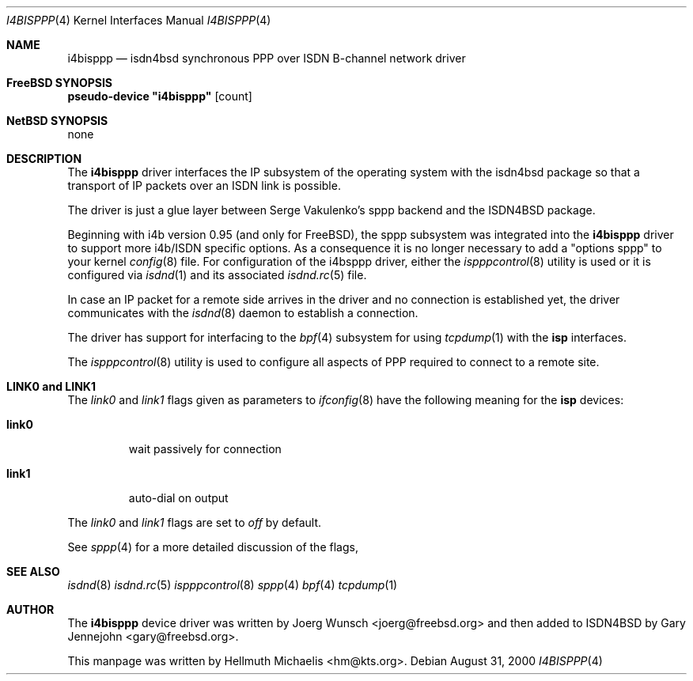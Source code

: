.\"
.\" Copyright (c) 1997, 2000 Hellmuth Michaelis. All rights reserved.
.\"
.\" Redistribution and use in source and binary forms, with or without
.\" modification, are permitted provided that the following conditions
.\" are met:
.\" 1. Redistributions of source code must retain the above copyright
.\"    notice, this list of conditions and the following disclaimer.
.\" 2. Redistributions in binary form must reproduce the above copyright
.\"    notice, this list of conditions and the following disclaimer in the
.\"    documentation and/or other materials provided with the distribution.
.\"
.\" THIS SOFTWARE IS PROVIDED BY THE AUTHOR AND CONTRIBUTORS ``AS IS'' AND
.\" ANY EXPRESS OR IMPLIED WARRANTIES, INCLUDING, BUT NOT LIMITED TO, THE
.\" IMPLIED WARRANTIES OF MERCHANTABILITY AND FITNESS FOR A PARTICULAR PURPOSE
.\" ARE DISCLAIMED.  IN NO EVENT SHALL THE AUTHOR OR CONTRIBUTORS BE LIABLE
.\" FOR ANY DIRECT, INDIRECT, INCIDENTAL, SPECIAL, EXEMPLARY, OR CONSEQUENTIAL
.\" DAMAGES (INCLUDING, BUT NOT LIMITED TO, PROCUREMENT OF SUBSTITUTE GOODS
.\" OR SERVICES; LOSS OF USE, DATA, OR PROFITS; OR BUSINESS INTERRUPTION)
.\" HOWEVER CAUSED AND ON ANY THEORY OF LIABILITY, WHETHER IN CONTRACT, STRICT
.\" LIABILITY, OR TORT (INCLUDING NEGLIGENCE OR OTHERWISE) ARISING IN ANY WAY
.\" OUT OF THE USE OF THIS SOFTWARE, EVEN IF ADVISED OF THE POSSIBILITY OF
.\" SUCH DAMAGE.
.\"
.\"	$Id: i4bisppp.4,v 1.13 2000/08/31 08:45:07 hm Exp $
.\"
.\" $FreeBSD$
.\"
.\"	last edit-date: [Thu Aug 31 10:40:17 2000]
.\"
.Dd August 31, 2000
.Dt I4BISPPP 4
.Os
.Sh NAME
.Nm i4bisppp
.Nd isdn4bsd synchronous PPP over ISDN B-channel network driver
.Sh FreeBSD SYNOPSIS
.Cd pseudo-device \&"i4bisppp\&" Op count
.Sh NetBSD SYNOPSIS
none
.Sh DESCRIPTION
The
.Nm
driver interfaces the IP subsystem of the operating system with the 
isdn4bsd package so that a transport of IP packets over an ISDN link
is possible.
.Pp
The driver is just a glue layer between Serge Vakulenko's sppp 
backend and the ISDN4BSD package.
.Pp
Beginning with i4b version 0.95 (and only for
.Fx ) ,
the sppp 
subsystem was integrated into the
.Nm
driver to support more i4b/ISDN specific options. As a consequence it is no
longer necessary to add a "options sppp" to your kernel 
.Xr config 8
file. For configuration of the i4bsppp driver, either the
.Xr ispppcontrol 8
utility is used or it is configured via
.Xr isdnd 1
and its associated
.Xr isdnd.rc 5
file.
.Pp
In case an IP packet for a remote side arrives in the driver and no
connection is established yet, the driver communicates with the
.Xr isdnd 8
daemon to establish a connection.
.Pp
The driver has support for interfacing to the
.Xr bpf 4
subsystem for using
.Xr tcpdump 1
with the
.Nm isp
interfaces.
.Pp
The 
.Xr ispppcontrol 8
utility is used to configure all aspects of PPP required to connect to a
remote site.
.Sh LINK0 and LINK1
The
.Em link0
and 
.Em link1
flags given as parameters to
.Xr ifconfig 8
have the following meaning for the
.Nm isp
devices:
.Bl -tag -width link0 -compact
.Pp
.It Li link0 
wait passively for connection
.Pp
.It Li link1
auto-dial on output
.El
.Pp
The 
.Em link0 
and 
.Em link1 
flags are set to
.Em off
by default.
.Pp
See
.Xr sppp 4
for a more detailed discussion of the flags,
.Pp
.Sh SEE ALSO
.Xr isdnd 8
.Xr isdnd.rc 5
.Xr ispppcontrol 8
.Xr sppp 4
.Xr bpf 4
.Xr tcpdump 1
.Sh AUTHOR
The
.Nm
device driver was written by 
.An Joerg Wunsch Aq joerg@freebsd.org
and then added to ISDN4BSD by 
.An Gary Jennejohn Aq gary@freebsd.org .
.Pp
This manpage was written by 
.An Hellmuth Michaelis Aq hm@kts.org .

